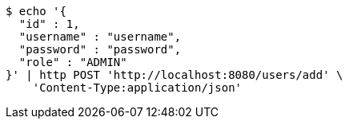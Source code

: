 [source,bash]
----
$ echo '{
  "id" : 1,
  "username" : "username",
  "password" : "password",
  "role" : "ADMIN"
}' | http POST 'http://localhost:8080/users/add' \
    'Content-Type:application/json'
----